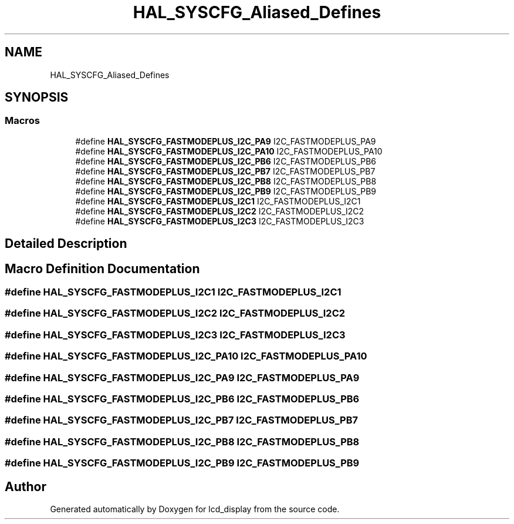 .TH "HAL_SYSCFG_Aliased_Defines" 3 "Thu Oct 29 2020" "lcd_display" \" -*- nroff -*-
.ad l
.nh
.SH NAME
HAL_SYSCFG_Aliased_Defines
.SH SYNOPSIS
.br
.PP
.SS "Macros"

.in +1c
.ti -1c
.RI "#define \fBHAL_SYSCFG_FASTMODEPLUS_I2C_PA9\fP   I2C_FASTMODEPLUS_PA9"
.br
.ti -1c
.RI "#define \fBHAL_SYSCFG_FASTMODEPLUS_I2C_PA10\fP   I2C_FASTMODEPLUS_PA10"
.br
.ti -1c
.RI "#define \fBHAL_SYSCFG_FASTMODEPLUS_I2C_PB6\fP   I2C_FASTMODEPLUS_PB6"
.br
.ti -1c
.RI "#define \fBHAL_SYSCFG_FASTMODEPLUS_I2C_PB7\fP   I2C_FASTMODEPLUS_PB7"
.br
.ti -1c
.RI "#define \fBHAL_SYSCFG_FASTMODEPLUS_I2C_PB8\fP   I2C_FASTMODEPLUS_PB8"
.br
.ti -1c
.RI "#define \fBHAL_SYSCFG_FASTMODEPLUS_I2C_PB9\fP   I2C_FASTMODEPLUS_PB9"
.br
.ti -1c
.RI "#define \fBHAL_SYSCFG_FASTMODEPLUS_I2C1\fP   I2C_FASTMODEPLUS_I2C1"
.br
.ti -1c
.RI "#define \fBHAL_SYSCFG_FASTMODEPLUS_I2C2\fP   I2C_FASTMODEPLUS_I2C2"
.br
.ti -1c
.RI "#define \fBHAL_SYSCFG_FASTMODEPLUS_I2C3\fP   I2C_FASTMODEPLUS_I2C3"
.br
.in -1c
.SH "Detailed Description"
.PP 

.SH "Macro Definition Documentation"
.PP 
.SS "#define HAL_SYSCFG_FASTMODEPLUS_I2C1   I2C_FASTMODEPLUS_I2C1"

.SS "#define HAL_SYSCFG_FASTMODEPLUS_I2C2   I2C_FASTMODEPLUS_I2C2"

.SS "#define HAL_SYSCFG_FASTMODEPLUS_I2C3   I2C_FASTMODEPLUS_I2C3"

.SS "#define HAL_SYSCFG_FASTMODEPLUS_I2C_PA10   I2C_FASTMODEPLUS_PA10"

.SS "#define HAL_SYSCFG_FASTMODEPLUS_I2C_PA9   I2C_FASTMODEPLUS_PA9"

.SS "#define HAL_SYSCFG_FASTMODEPLUS_I2C_PB6   I2C_FASTMODEPLUS_PB6"

.SS "#define HAL_SYSCFG_FASTMODEPLUS_I2C_PB7   I2C_FASTMODEPLUS_PB7"

.SS "#define HAL_SYSCFG_FASTMODEPLUS_I2C_PB8   I2C_FASTMODEPLUS_PB8"

.SS "#define HAL_SYSCFG_FASTMODEPLUS_I2C_PB9   I2C_FASTMODEPLUS_PB9"

.SH "Author"
.PP 
Generated automatically by Doxygen for lcd_display from the source code\&.
